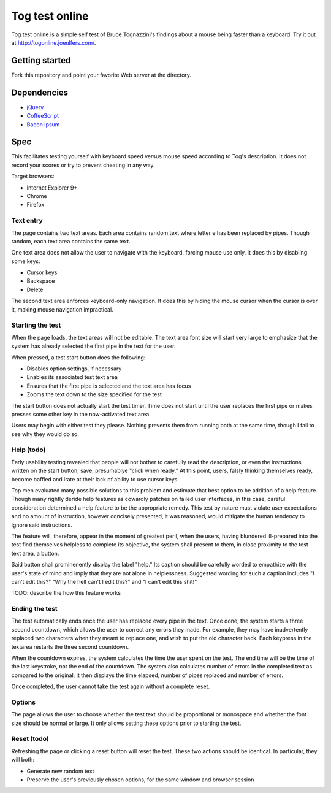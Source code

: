 Tog test online
===============

Tog test online is a simple self test of Bruce Tognazzini's findings about a mouse being faster than
a keyboard. Try it out at http://togonline.joeulfers.com/.

Getting started
---------------

Fork this repository and point your favorite Web server at the directory.

Dependencies
------------

* `jQuery <http://jquery.com>`_
* `CoffeeScript <http://coffeescript.org>`_
* `Bacon Ipsum <http://baconipsum.com>`_

Spec
----

This facilitates testing yourself with keyboard speed versus mouse speed according to Tog's
description. It does not record your scores or try to prevent cheating in any way.

Target browsers:

* Internet Explorer 9+
* Chrome
* Firefox

Text entry
^^^^^^^^^^

The page contains two text areas. Each area contains random text where letter e has been replaced by
pipes. Though random, each text area contains the same text.

One text area does not allow the user to navigate with the keyboard, forcing mouse use only. It does
this by disabling some keys:

* Cursor keys
* Backspace
* Delete

The second text area enforces keyboard-only navigation. It does this by hiding the mouse cursor
when the cursor is over it, making mouse navigation impractical.

Starting the test
^^^^^^^^^^^^^^^^^

When the page loads, the text areas will not be editable. The text area font size will start very 
large to emphasize that the system has already selected the first pipe in the text for the user.

When pressed, a test start button does the following:

* Disables option settings, if necessary
* Enables its associated test text area
* Ensures that the first pipe is selected and the text area has focus
* Zooms the text down to the size specified for the test

The start button does not actually start the test timer. Time does not start until the user replaces
the first pipe or makes presses some other key in the now-activated text area.

Users may begin with either test they please. Nothing prevents them from running both at the same 
time, though I fail to see why they would do so.

Help (todo)
^^^^

Early usability testing revealed that people will not bother to carefully read the description, or 
even the instructions written on the start button, save, presumablye "click when ready." At this
point, users, falsly thinking themselves ready, become baffled and irate at their lack of ability to
use cursor keys.

Top men evaluated many possible solutions to this problem and estimate that best option to be
addition of a help feature. Though many rightly deride help features as cowardly patches on failed
user interfaces, in this case, careful consideration determined a help feature to be the appropriate
remedy. This test by nature must violate user expectations and no amount of instruction, however
concisely presented, it was reasoned, would mitigate the human tendency to ignore said instructions.

The feature will, therefore, appear in the moment of greatest peril, when the users, having
blundered ill-prepared into the test find themselves helpless to complete its objective, the system
shall present to them, in close proximity to the test text area, a button.

Said button shall prominenently display the label "help." Its caption should be carefully worded to
empathize with the user's state of mind and imply that they are not alone in helplessness.
Suggested wording for such a caption includes "I can't edit this?" "Why the hell can't I edit this?"
and "I can't edit this shit!"

TODO: describe the how this feature works

Ending the test
^^^^^^^^^^^^^^^

The test automatically ends once the user has replaced every pipe in the text. Once done, the system
starts a three second countdown, which allows the user to correct any errors they made. For example,
they may have inadvertently replaced two characters when they meant to replace one, and wish to put
the old character back. Each keypress in the textarea restarts the three second countdown.

When the countdown expires, the system calculates the time the user spent on the test. The end time
will be the time of the last keystroke, not the end of the countdown. The system also calculates
number of errors in the completed text as compared to the original; it then displays the time
elapsed, number of pipes replaced and number of errors.

Once completed, the user cannot take the test again without a complete reset.

Options
^^^^^^^

The page allows the user to choose whether the test text should be proportional or monospace and
whether the font size should be normal or large. It only allows setting these options prior to 
starting the test.

Reset (todo)
^^^^^

Refreshing the page or clicking a reset button will reset the test. These two actions should be
identical. In particular, they will both:

* Generate new random text
* Preserve the user's previously chosen options, for the same window and browser session
